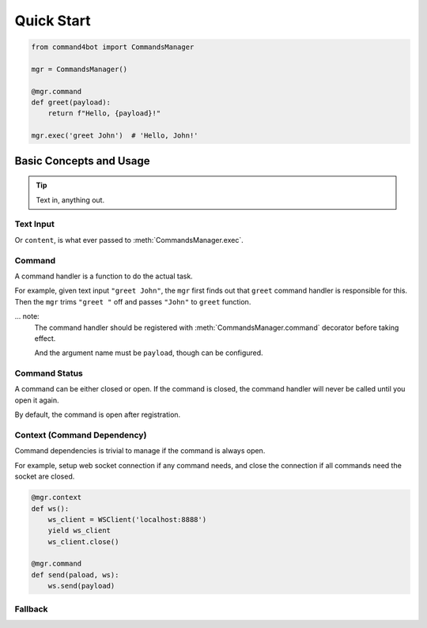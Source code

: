 .. module:: command4bot

Quick Start
===========

.. code-block:: python

    from command4bot import CommandsManager

    mgr = CommandsManager()

    @mgr.command
    def greet(payload):
        return f"Hello, {payload}!"

    mgr.exec('greet John')  # 'Hello, John!'


Basic Concepts and Usage
------------------------

.. tip::
    Text in, anything out.

Text Input
^^^^^^^^^^

Or ``content``, is what ever passed to :meth:`CommandsManager.exec`.


Command
^^^^^^^

A command handler is a function to do the actual task.

For example, given text input ``"greet John"``,
the ``mgr`` first finds out that ``greet`` command handler is responsible for this.
Then the ``mgr`` trims ``"greet "`` off and passes ``"John"`` to ``greet`` function.

... note:
    The command handler should be registered with
    :meth:`CommandsManager.command` decorator before taking effect.

    And the argument name must be ``payload``, though can be configured.


Command Status
^^^^^^^^^^^^^^

A command can be either closed or open.
If the command is closed, the command handler will never be called until you open it again.

By default, the command is open after registration.

Context (Command Dependency)
^^^^^^^^^^^^^^^^^^^^^^^^^^

Command dependencies is trivial to manage if the command is always open.

For example, setup web socket connection if any command needs, and close the connection if all commands need the socket are closed.

.. code-block:: python

    @mgr.context
    def ws():
        ws_client = WSClient('localhost:8888')
        yield ws_client
        ws_client.close()

    @mgr.command
    def send(paload, ws):
        ws.send(payload)

Fallback
^^^^^^^^

